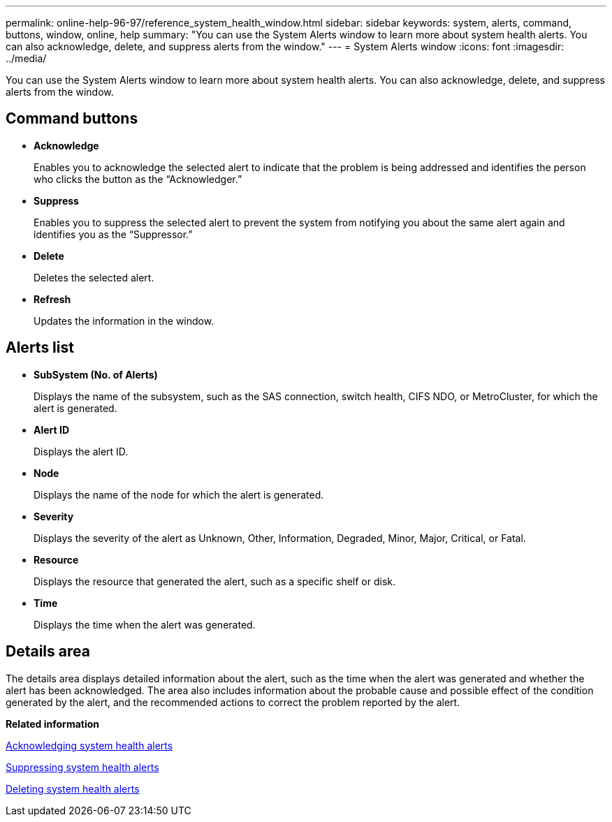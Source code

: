 ---
permalink: online-help-96-97/reference_system_health_window.html
sidebar: sidebar
keywords: system, alerts, command, buttons, window, online, help
summary: "You can use the System Alerts window to learn more about system health alerts. You can also acknowledge, delete, and suppress alerts from the window."
---
= System Alerts window
:icons: font
:imagesdir: ../media/

[.lead]
You can use the System Alerts window to learn more about system health alerts. You can also acknowledge, delete, and suppress alerts from the window.

== Command buttons

* *Acknowledge*
+
Enables you to acknowledge the selected alert to indicate that the problem is being addressed and identifies the person who clicks the button as the "`Acknowledger.`"

* *Suppress*
+
Enables you to suppress the selected alert to prevent the system from notifying you about the same alert again and identifies you as the "`Suppressor.`"

* *Delete*
+
Deletes the selected alert.

* *Refresh*
+
Updates the information in the window.

== Alerts list

* *SubSystem (No. of Alerts)*
+
Displays the name of the subsystem, such as the SAS connection, switch health, CIFS NDO, or MetroCluster, for which the alert is generated.

* *Alert ID*
+
Displays the alert ID.

* *Node*
+
Displays the name of the node for which the alert is generated.

* *Severity*
+
Displays the severity of the alert as Unknown, Other, Information, Degraded, Minor, Major, Critical, or Fatal.

* *Resource*
+
Displays the resource that generated the alert, such as a specific shelf or disk.

* *Time*
+
Displays the time when the alert was generated.

== Details area

The details area displays detailed information about the alert, such as the time when the alert was generated and whether the alert has been acknowledged. The area also includes information about the probable cause and possible effect of the condition generated by the alert, and the recommended actions to correct the problem reported by the alert.

*Related information*

xref:task_acknowledging_system_health_alerts.adoc[Acknowledging system health alerts]

xref:task_suppressing_system_health_alerts.adoc[Suppressing system health alerts]

xref:task_deleting_system_health_alerts.adoc[Deleting system health alerts]
